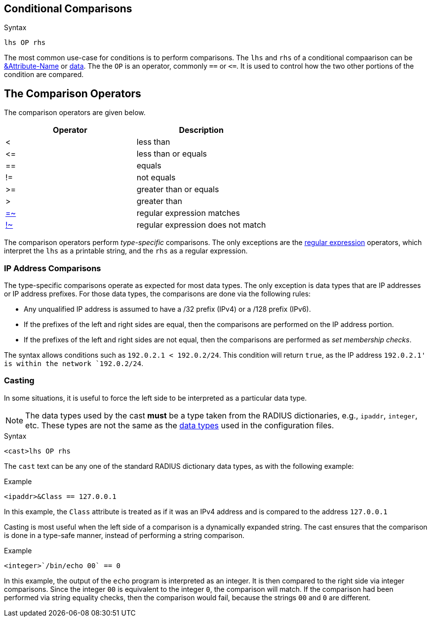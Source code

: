 
== Conditional Comparisons

.Syntax
[source,unlang]
----
lhs OP rhs
----

The most common use-case for conditions is to perform comparisons.
The `lhs` and `rhs` of a conditional compaarison can be
link:cond_attr.adoc[&Attribute-Name] or link:cond_data[data].  The
the `OP` is an operator, commonly `==` or `\<=`.  It is used to
control how the two other portions of the condition are compared.

== The Comparison Operators

The comparison operators are given below.

[options="header"]
|=====
| Operator | Description
| < | less than
| \<= | less than or equals
| == | equals
| != | not equals
| >= | greater than or equals
| >  | greater than
| link:regex.adoc[=~] | regular expression matches
| link:regex.adoc[!~] | regular expression does not match
|=====

The comparison operators perform _type-specific_ comparisons.  The
only exceptions are the link:regex.adoc[regular expression] operators,
which interpret the `lhs` as a printable string, and the `rhs` as a
regular expression.

=== IP Address Comparisons

The type-specific comparisons operate as expected for most data types.
The only exception is data types that are IP addresses or IP address
prefixes.  For those data types, the comparisons are done via the
following rules:

* Any unqualified IP address is assumed to have a /32 prefix (IPv4)
  or a /128 prefix (IPv6).

* If the prefixes of the left and right sides are equal, then the comparisons
  are performed on the IP address portion.

* If the prefixes of the left and right sides are not equal, then the
  comparisons are performed as _set membership checks_.

The syntax allows conditions such as `192.0.2.1 < 192.0.2/24`.  This
condition will return `true`, as the IP address `192.0.2.1' is within
the network `192.0.2/24`.

=== Casting

In some situations, it is useful to force the left side to be
interpreted as a particular data type.

[NOTE]
The data types used by the cast *must* be a type taken from the RADIUS
dictionaries, e.g., `ipaddr`, `integer`, etc.  These types are not the
same as the link:../raddb/syntax/data.adoc[data types] used in the
configuration files.

.Syntax
[source,unlang]
----
<cast>lhs OP rhs
----

The `cast` text can be any one of the standard RADIUS dictionary data
types, as with the following example:

.Example
[source,unlang]
----
<ipaddr>&Class == 127.0.0.1
----

In this example, the `Class` attribute is treated as if it was an IPv4
address and is compared to the address `127.0.0.1`

Casting is most useful when the left side of a comparison is a
dynamically expanded string.  The cast ensures that the comparison is
done in a type-safe manner, instead of performing a string comparison.

.Example
[source,unlang]
----
<integer>`/bin/echo 00` == 0
----

In this example, the output of the `echo` program is interpreted as an
integer.  It is then compared to the right side via integer
comparisons.  Since the integer `00` is equivalent to the integer `0`,
the comparison will match.  If the comparison had been performed via
string equality checks, then the comparison would fail, because the
strings `00` and `0` are different.

// Copyright (C) 2019 Network RADIUS SAS.  Licenced under CC-by-NC 4.0.
// Development of this documentation was sponsored by Network RADIUS SAS.
